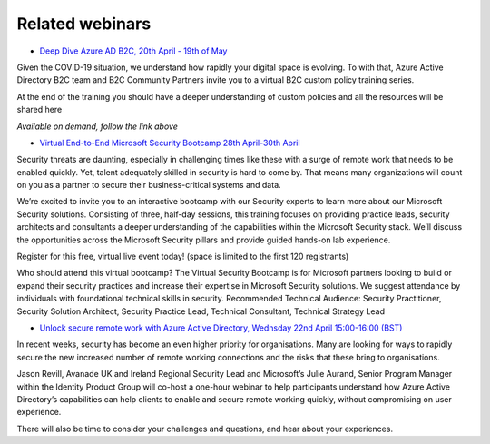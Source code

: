 Related webinars
================

* `Deep Dive Azure AD B2C, 20th April - 19th of May`__

.. __ : https://azure-ad-b2c.github.io/azureadb2ccommunity.io/training/identity-protocols-custom-policies/

Given the COVID-19 situation, we understand how rapidly your digital space is evolving. To with that, Azure Active Directory B2C team and B2C Community Partners invite you to a virtual B2C custom policy training series.

At the end of the training you should have a deeper understanding of custom policies and all the resources will be shared here

*Available on demand, follow the link above*

* `Virtual End-to-End Microsoft Security Bootcamp 28th April-30th April`__

.. __ : https://learning.eventbuilder.com/SecurityBootcamp

Security threats are daunting, especially in challenging times like these with a surge of remote work that needs to be enabled quickly. Yet, talent adequately skilled in security is hard to come by. That means many organizations will count on you as a partner to secure their business-critical systems and data.

We’re excited to invite you to an interactive bootcamp with our Security experts to learn more about our Microsoft Security solutions. Consisting of three, half-day sessions, this training focuses on providing practice leads, security architects and consultants a deeper understanding of the capabilities within the Microsoft Security stack. We’ll discuss the opportunities across the Microsoft Security pillars and provide guided hands-on lab experience.

Register for this free, virtual live event today!
(space is limited to the first 120 registrants)

Who should attend this virtual bootcamp?
The Virtual Security Bootcamp is for Microsoft partners looking to build or expand their security practices and increase their expertise in Microsoft Security solutions. We suggest attendance by individuals with foundational technical skills in security. 
Recommended Technical Audience: Security Practitioner, Security Solution Architect, Security Practice Lead, Technical Consultant, Technical Strategy Lead         


* `Unlock secure remote work with Azure Active Directory, Wednsday 22nd April 15:00-16:00 (BST)`__

.. __ :  https://pages.avanade.com/2020-04-22-Microsoft-Security-Webinar_Registration-en.html

In recent weeks, security has become an even higher priority for organisations. Many are looking for ways to rapidly secure the new increased number of remote working connections and the risks that these bring to organisations.

Jason Revill, Avanade UK and Ireland Regional Security Lead and Microsoft’s Julie Aurand, Senior Program Manager within the Identity Product Group will co-host a one-hour webinar to help participants understand how Azure Active Directory’s capabilities can help clients to enable and secure remote working quickly, without compromising on user experience.

There will also be time to consider your challenges and questions, and hear about your experiences.
